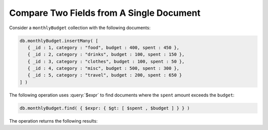 Compare Two Fields from A Single Document
~~~~~~~~~~~~~~~~~~~~~~~~~~~~~~~~~~~~~~~~~

Consider a ``monthlyBudget`` collection with the following documents:

.. code-block:: javascript

   db.monthlyBudget.insertMany( [
      { _id : 1, category : "food", budget : 400, spent : 450 },
      { _id : 2, category : "drinks", budget : 100, spent : 150 },
      { _id : 3, category : "clothes", budget : 100, spent : 50 },
      { _id : 4, category : "misc", budget : 500, spent : 300 },
      { _id : 5, category : "travel", budget : 200, spent : 650 }
   ] )

The following operation uses :query:`$expr` to find documents 
where the ``spent`` amount exceeds the ``budget``:

.. code-block:: javascript

   db.monthlyBudget.find( { $expr: { $gt: [ $spent , $budget ] } } )

The operation returns the following results:

.. code-block:: javascript
   :copyable: false

   { _id : 1, category : "food", budget : 400, spent : 450 }
   { _id : 2, category : "drinks", budget : 100, spent : 150 }
   { _id : 5, category : "travel", budget : 200, spent : 650 }
